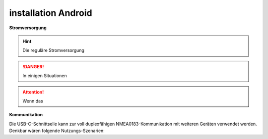 .. _installation Android: 

installation Android
==========

.. image:: ../pics/Touch-Tasten.jpg
             :scale: 35%

.. image:: ../pics/NMEA_Bus.png
             :scale: 35%


.. _zusätzliche Treiber: https://github.com/kutukvpavel/Esp32-Win7-VCP-drivers

**Stromversorgung**


.. hint::
    Die reguläre Stromversorgung 

.. danger::
    In einigen Situationen 

.. attention::
	Wenn das 
		
**Kommunikation** 

Die USB-C-Schnittselle kann zur voll duplexfähigen NMEA0183-Kommunikation mit weiteren Geräten verwendet werden. Denkbar wären folgende Nutzungs-Szenarien:


